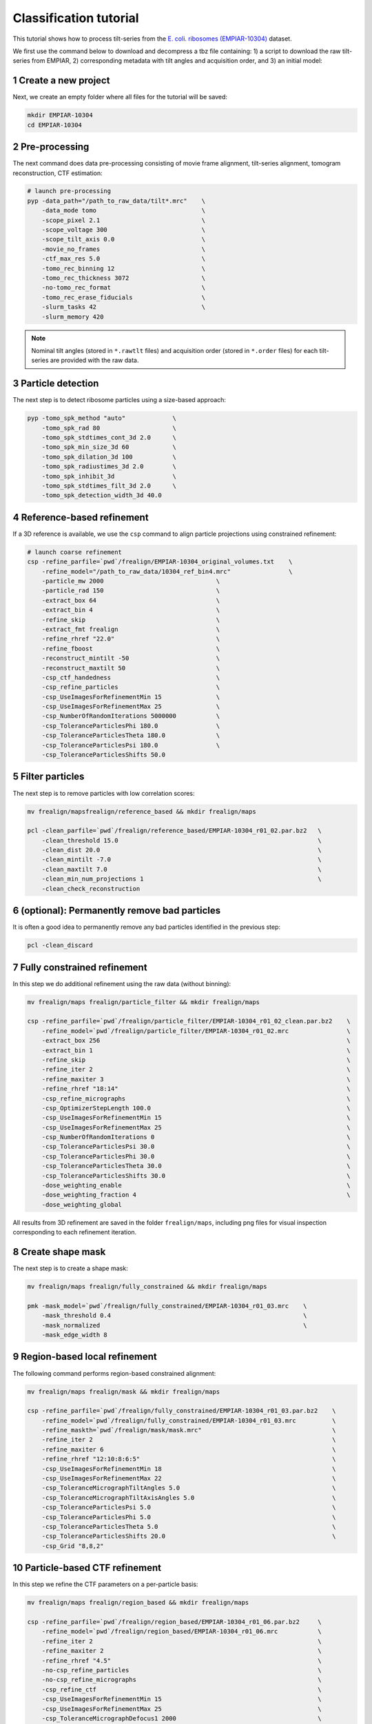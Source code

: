 =======================
Classification tutorial
=======================

This tutorial shows how to process tilt-series from the `E. coli. ribosomes (EMPIAR-10304) <https://www.ebi.ac.uk/empiar/EMPIAR-10304/>`_ dataset.

We first use the command below to download and decompress a tbz file containing: 1) a script to download the raw tilt-series from EMPIAR, 2) corresponding metadata with tilt angles and acquisition order, and 3) an initial model:

.. code-block:: bash
    # cd to a location in the shared file system and run:

    wget https://nextpyp.app/files/data/nextpyp_class_tutorial.tbz
    tar xfz nextpyp_class_tutorial.tbz
    source download_10304.sh

1 Create a new project
======================

Next, we create an empty folder where all files for the tutorial will be saved:

.. code-block:: bash

    mkdir EMPIAR-10304
    cd EMPIAR-10304

2 Pre-processing
================

The next command does data pre-processing consisting of movie frame alignment, tilt-series alignment, tomogram reconstruction, CTF estimation:

.. code-block:: bash

    # launch pre-processing
    pyp -data_path="/path_to_raw_data/tilt*.mrc"    \
        -data_mode tomo                             \
        -scope_pixel 2.1                            \
        -scope_voltage 300                          \
        -scope_tilt_axis 0.0                        \
        -movie_no_frames                            \
        -ctf_max_res 5.0                            \
        -tomo_rec_binning 12                        \
        -tomo_rec_thickness 3072                    \
        -no-tomo_rec_format                         \
        -tomo_rec_erase_fiducials                   \
        -slurm_tasks 42                             \
        -slurm_memory 420

.. note::

    Nominal tilt angles (stored in ``*.rawtlt`` files) and acquisition order (stored in ``*.order`` files) for each tilt-series are provided with the raw data.

3 Particle detection
====================

The next step is to detect ribosome particles using a size-based approach:

.. code-block:: bash

    pyp -tomo_spk_method "auto"             \
        -tomo_spk_rad 80                    \
        -tomo_spk_stdtimes_cont_3d 2.0      \
        -tomo_spk_min_size_3d 60            \
        -tomo_spk_dilation_3d 100           \
        -tomo_spk_radiustimes_3d 2.0        \
        -tomo_spk_inhibit_3d                \
        -tomo_spk_stdtimes_filt_3d 2.0      \
        -tomo_spk_detection_width_3d 40.0


4 Reference-based refinement
============================

If a 3D reference is available, we use the ``csp`` command to align particle projections using constrained refinement:

.. code-block:: bash

    # launch coarse refinement
    csp -refine_parfile=`pwd`/frealign/EMPIAR-10304_original_volumes.txt    \
        -refine_model="/path_to_raw_data/10304_ref_bin4.mrc"                \
        -particle_mw 2000                               \
        -particle_rad 150                               \
        -extract_box 64                                 \
        -extract_bin 4                                  \
        -refine_skip                                    \
        -extract_fmt frealign                           \
        -refine_rhref "22.0"                            \
        -refine_fboost                                  \
        -reconstruct_mintilt -50                        \
        -reconstruct_maxtilt 50                         \
        -csp_ctf_handedness                             \
        -csp_refine_particles                           \
        -csp_UseImagesForRefinementMin 15               \
        -csp_UseImagesForRefinementMax 25               \
        -csp_NumberOfRandomIterations 5000000           \
        -csp_ToleranceParticlesPhi 180.0                \
        -csp_ToleranceParticlesTheta 180.0              \
        -csp_ToleranceParticlesPsi 180.0                \
        -csp_ToleranceParticlesShifts 50.0

5 Filter particles
==================

The next step is to remove particles with low correlation scores:

.. code-block:: bash

    mv frealign/mapsfrealign/reference_based && mkdir frealign/maps

    pcl -clean_parfile=`pwd`/frealign/reference_based/EMPIAR-10304_r01_02.par.bz2   \
        -clean_threshold 15.0                                                       \
        -clean_dist 20.0                                                            \
        -clean_mintilt -7.0                                                         \
        -clean_maxtilt 7.0                                                          \
        -clean_min_num_projections 1                                                \
        -clean_check_reconstruction

6  (optional): Permanently remove bad particles
===============================================

It is often a good idea to permanently remove any bad particles identified in the previous step:

.. code-block:: bash

    pcl -clean_discard


7 Fully constrained refinement
==============================

In this step we do additional refinement using the raw data (without binning):

.. code-block:: bash

    mv frealign/maps frealign/particle_filter && mkdir frealign/maps

    csp -refine_parfile=`pwd`/frealign/particle_filter/EMPIAR-10304_r01_02_clean.par.bz2    \
        -refine_model=`pwd`/frealign/particle_filter/EMPIAR-10304_r01_02.mrc                \
        -extract_box 256                                                                    \
        -extract_bin 1                                                                      \
        -refine_skip                                                                        \
        -refine_iter 2                                                                      \
        -refine_maxiter 3                                                                   \
        -refine_rhref "18:14"                                                               \
        -csp_refine_micrographs                                                             \
        -csp_OptimizerStepLength 100.0                                                      \
        -csp_UseImagesForRefinementMin 15                                                   \
        -csp_UseImagesForRefinementMax 25                                                   \
        -csp_NumberOfRandomIterations 0                                                     \
        -csp_ToleranceParticlesPsi 30.0                                                     \
        -csp_ToleranceParticlesPhi 30.0                                                     \
        -csp_ToleranceParticlesTheta 30.0                                                   \
        -csp_ToleranceParticlesShifts 30.0                                                  \
        -dose_weighting_enable                                                              \
        -dose_weighting_fraction 4                                                          \
        -dose_weighting_global

All results from 3D refinement are saved in the folder ``frealign/maps``, including png files for visual inspection corresponding to each refinement iteration.

8 Create shape mask
===================

The next step is to create a shape mask:

.. code-block:: bash

    mv frealign/maps frealign/fully_constrained && mkdir frealign/maps

    pmk -mask_model=`pwd`/frealign/fully_constrained/EMPIAR-10304_r01_03.mrc    \
        -mask_threshold 0.4                                                     \
        -mask_normalized                                                        \
        -mask_edge_width 8


9 Region-based local refinement
===============================

The following command performs region-based constrained alignment:

.. code-block:: bash

    mv frealign/maps frealign/mask && mkdir frealign/maps

    csp -refine_parfile=`pwd`/frealign/fully_constrained/EMPIAR-10304_r01_03.par.bz2    \
        -refine_model=`pwd`/frealign/fully_constrained/EMPIAR-10304_r01_03.mrc          \
        -refine_maskth=`pwd`/frealign/mask/mask.mrc"                                    \
        -refine_iter 2                                                                  \
        -refine_maxiter 6                                                               \
        -refine_rhref "12:10:8:6:5"                                                     \
        -csp_UseImagesForRefinementMin 18                                               \
        -csp_UseImagesForRefinementMax 22                                               \
        -csp_ToleranceMicrographTiltAngles 5.0                                          \
        -csp_ToleranceMicrographTiltAxisAngles 5.0                                      \
        -csp_ToleranceParticlesPsi 5.0                                                  \
        -csp_ToleranceParticlesPhi 5.0                                                  \
        -csp_ToleranceParticlesTheta 5.0                                                \
        -csp_ToleranceParticlesShifts 20.0                                              \
        -csp_Grid "8,8,2"


10 Particle-based CTF refinement
================================

In this step we refine the CTF parameters on a per-particle basis:

.. code-block:: bash

    mv frealign/maps frealign/region_based && mkdir frealign/maps

    csp -refine_parfile=`pwd`/frealign/region_based/EMPIAR-10304_r01_06.par.bz2     \
        -refine_model=`pwd`/frealign/region_based/EMPIAR-10304_r01_06.mrc           \
        -refine_iter 2                                                              \
        -refine_maxiter 2                                                           \
        -refine_rhref "4.5"                                                         \
        -no-csp_refine_particles                                                    \
        -no-csp_refine_micrographs                                                  \
        -csp_refine_ctf                                                             \
        -csp_UseImagesForRefinementMin 15                                           \
        -csp_UseImagesForRefinementMax 25                                           \
        -csp_ToleranceMicrographDefocus1 2000                                       \
        -csp_ToleranceMicrographDefocus2 2000

11 Additional region-based refinement after CTF refinement
==========================================================

The following command does additional region-based refinement:

.. code-block:: bash

    mv frealign/maps frealign/ctf_refine && mkdir frealign/maps

    csp -refine_parfile=`pwd`/frealign/ctf_refine/EMPIAR-10304_r01_02.par.bz2   \
        -refine_model=`pwd`/frealign/ctf_refine/EMPIAR-10304_r01_02.mrc         \
        -refine_iter 2                                                          \
        -refine_maxiter 4                                                       \
        -refine_rhref "6:5:4.5"                                                 \
        -csp_refine_particles                                                   \
        -csp_refine_micrographs                                                 \
        -no-csp_refine_ctf                                                      \
        -csp_OptimizerStepLength 20.0                                           \
        -csp_UseImagesForRefinementMin 18                                       \
        -csp_UseImagesForRefinementMax 22                                       \
        -csp_ToleranceMicrographShifts 20.0                                     \
        -csp_Grid "16,16,4"                                                     \
        -dose_weighting_fraction 2


12 3D classification
====================

In the last step we perform 3D classification into 8 classes:

.. code-block:: bash

    mv frealign/maps frealign/region_based_2 && mkdir frealign/maps

    csp -refine_parfile=`pwd`/frealign/region_based_2/EMPIAR-10304_r01_04.par.bz2   \
        -refine_model=`pwd`/frealign/region_based_2/EMPIAR-10304_r01_04.mrc         \
        -refine_iter 2                                                              \
        -refine_maxiter 20                                                          \
        -no-refine_skip                                                             \
        -refine_fboost                                                              \
        -refine_rhref "8"                                                           \
        -no-csp_refine_particles                                                    \
        -no-csp_refine_micrographs                                                  \
        -class_num 8                                                                \
        -class_rhcls 8.0                                                            \
        -dose_weighting_weights=`pwd`/frealign/weights/global_weight.txt"

All results will be saved in the ``frealign/maps`` folder.

.. seealso::

    * :doc:`Tomography tutorial<tomography>`
    * :doc:`Single-particle tutorial<single_particle>`
